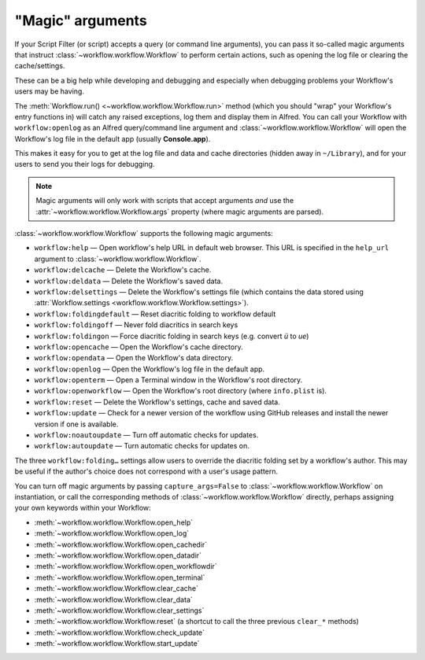 
.. _magic-arguments:

"Magic" arguments
=================

If your Script Filter (or script) accepts a query (or command line arguments),
you can pass it so-called magic arguments that instruct
:class:`~workflow.workflow.Workflow` to perform certain actions, such as
opening the log file or clearing the cache/settings.

These can be a big help while developing and debugging and especially when
debugging problems your Workflow's users may be having.

The :meth:`Workflow.run() <~workflow.workflow.Workflow.run>` method
(which you should "wrap" your Workflow's entry functions in) will catch any
raised exceptions, log them and display them in Alfred. You can call your
Workflow with ``workflow:openlog`` as an Alfred query/command line argument
and :class:`~workflow.workflow.Workflow` will open the Workflow's log file
in the default app (usually **Console.app**).

This makes it easy for you to get at the log file and data and cache directories
(hidden away in ``~/Library``), and for your users to send you their logs
for debugging.

.. note::

    Magic arguments will only work with scripts that accept arguments *and* use
    the :attr:`~workflow.workflow.Workflow.args` property (where magic
    arguments are parsed).

:class:`~workflow.workflow.Workflow` supports the following magic arguments:

- ``workflow:help`` — Open workflow's help URL in default web browser. This URL is specified in the ``help_url`` argument to :class:`~workflow.workflow.Workflow`.
- ``workflow:delcache`` — Delete the Workflow's cache.
- ``workflow:deldata`` — Delete the Workflow's saved data.
- ``workflow:delsettings`` — Delete the Workflow's settings file (which contains the data stored using :attr:`Workflow.settings <workflow.workflow.Workflow.settings>`).
- ``workflow:foldingdefault`` — Reset diacritic folding to workflow default
- ``workflow:foldingoff`` — Never fold diacritics in search keys
- ``workflow:foldingon`` — Force diacritic folding in search keys (e.g. convert *ü* to *ue*)
- ``workflow:opencache`` — Open the Workflow's cache directory.
- ``workflow:opendata`` — Open the Workflow's data directory.
- ``workflow:openlog`` — Open the Workflow's log file in the default app.
- ``workflow:openterm`` — Open a Terminal window in the Workflow's root directory.
- ``workflow:openworkflow`` — Open the Workflow's root directory (where ``info.plist`` is).
- ``workflow:reset`` — Delete the Workflow's settings, cache and saved data.
- ``workflow:update`` — Check for a newer version of the workflow using GitHub releases and install the newer version if one is available.
- ``workflow:noautoupdate`` — Turn off automatic checks for updates.
- ``workflow:autoupdate`` — Turn automatic checks for updates on.

The three ``workflow:folding…`` settings allow users to override the diacritic
folding set by a workflow's author. This may be useful if the author's choice
does not correspond with a user's usage pattern.

You can turn off magic arguments by passing ``capture_args=False`` to
:class:`~workflow.workflow.Workflow` on instantiation, or call the corresponding
methods of :class:`~workflow.workflow.Workflow` directly, perhaps assigning your
own keywords within your Workflow:

- :meth:`~workflow.workflow.Workflow.open_help`
- :meth:`~workflow.workflow.Workflow.open_log`
- :meth:`~workflow.workflow.Workflow.open_cachedir`
- :meth:`~workflow.workflow.Workflow.open_datadir`
- :meth:`~workflow.workflow.Workflow.open_workflowdir`
- :meth:`~workflow.workflow.Workflow.open_terminal`
- :meth:`~workflow.workflow.Workflow.clear_cache`
- :meth:`~workflow.workflow.Workflow.clear_data`
- :meth:`~workflow.workflow.Workflow.clear_settings`
- :meth:`~workflow.workflow.Workflow.reset` (a shortcut to call the three previous ``clear_*`` methods)
- :meth:`~workflow.workflow.Workflow.check_update`
- :meth:`~workflow.workflow.Workflow.start_update`
